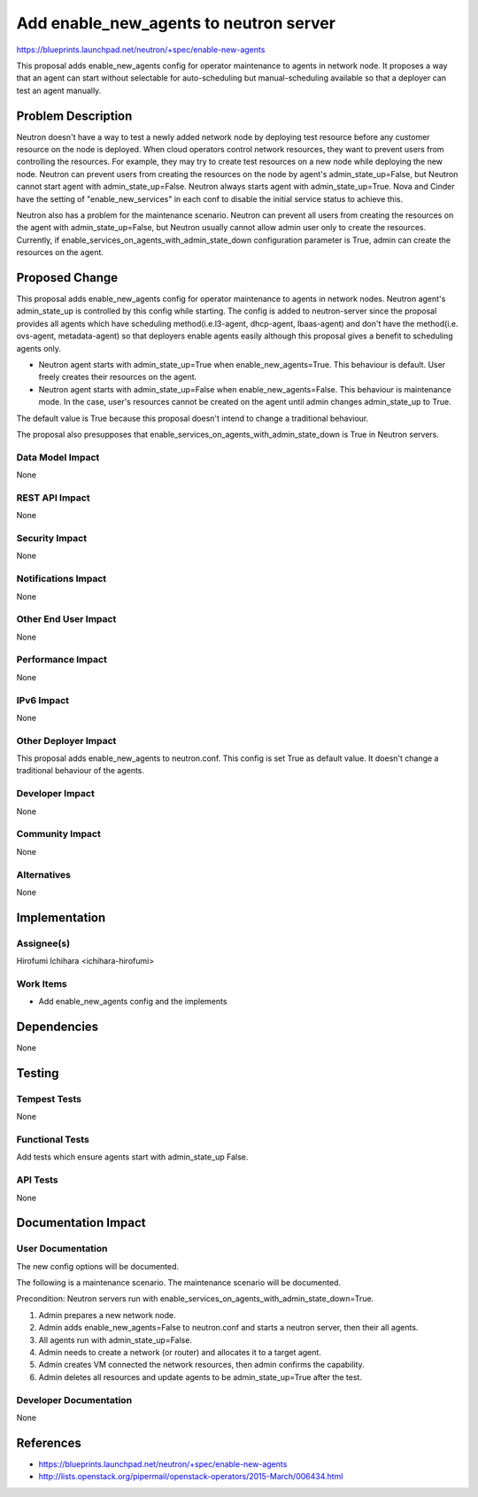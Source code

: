 ..
 This work is licensed under a Creative Commons Attribution 3.0 Unported
 License.

 http://creativecommons.org/licenses/by/3.0/legalcode

==========================================
Add enable_new_agents to neutron server
==========================================

https://blueprints.launchpad.net/neutron/+spec/enable-new-agents

This proposal adds enable_new_agents config for operator maintenance to agents
in network node. It proposes a way that an agent can start without selectable
for auto-scheduling but manual-scheduling available so that a deployer can test
an agent manually.

Problem Description
===================

Neutron doesn't have a way to test a newly added network node by deploying test
resource before any customer resource on the node is deployed. When cloud
operators control network resources, they want to prevent users from
controlling the resources. For example, they may try to create test resources
on a new node while deploying the new node. Neutron can prevent users from
creating the resources on the node by agent's admin_state_up=False, but Neutron
cannot start agent with admin_state_up=False. Neutron always starts agent with
admin_state_up=True. Nova and Cinder have the setting of "enable_new_services"
in each conf to disable the initial service status to achieve this.

Neutron also has a problem for the maintenance scenario. Neutron can
prevent all users from creating the resources on the agent with
admin_state_up=False, but Neutron usually cannot allow admin user only
to create the resources. Currently, if
enable_services_on_agents_with_admin_state_down configuration
parameter is True, admin can create the resources on the agent.

Proposed Change
===============

This proposal adds enable_new_agents config for operator maintenance to agents
in network nodes. Neutron agent's admin_state_up is controlled by this config
while starting. The config is added to neutron-server since the proposal provides
all agents which have scheduling method(i.e.l3-agent, dhcp-agent, lbaas-agent)
and don't have the method(i.e. ovs-agent, metadata-agent) so that deployers
enable agents easily although this proposal gives a benefit to scheduling agents
only.

* Neutron agent starts with admin_state_up=True when enable_new_agents=True.
  This behaviour is default. User freely creates their resources on the agent.

* Neutron agent starts with admin_state_up=False when enable_new_agents=False.
  This behaviour is maintenance mode. In the case, user's resources cannot be
  created on the agent until admin changes admin_state_up to True.

The default value is True because this proposal doesn't intend to change a
traditional behaviour.

The proposal also presupposes that
enable_services_on_agents_with_admin_state_down is True in Neutron
servers.

Data Model Impact
-----------------

None

REST API Impact
---------------

None

Security Impact
---------------

None

Notifications Impact
--------------------

None

Other End User Impact
---------------------

None

Performance Impact
------------------

None

IPv6 Impact
-----------

None

Other Deployer Impact
---------------------

This proposal adds enable_new_agents to neutron.conf. This config is set True
as default value. It doesn't change a traditional behaviour of the agents.

Developer Impact
----------------

None

Community Impact
----------------

None

Alternatives
------------

None

Implementation
==============

Assignee(s)
-----------

Hirofumi Ichihara <ichihara-hirofumi>

Work Items
----------

* Add enable_new_agents config and the implements

Dependencies
============

None

Testing
=======

Tempest Tests
-------------

None

Functional Tests
----------------

Add tests which ensure agents start with admin_state_up False.

API Tests
---------

None

Documentation Impact
====================

User Documentation
------------------

The new config options will be documented.

The following is a maintenance scenario. The maintenance scenario will be
documented.

Precondition: Neutron servers run with
enable_services_on_agents_with_admin_state_down=True.

1. Admin prepares a new network node.
2. Admin adds enable_new_agents=False to neutron.conf and starts a neutron
   server, then their all agents.
3. All agents run with admin_state_up=False.
4. Admin needs to create a network (or router) and allocates it to a target
   agent.
5. Admin creates VM connected the network resources, then admin
   confirms the capability.
6. Admin deletes all resources and update agents to be
   admin_state_up=True after the test.

Developer Documentation
-----------------------

None

References
==========

* https://blueprints.launchpad.net/neutron/+spec/enable-new-agents
* http://lists.openstack.org/pipermail/openstack-operators/2015-March/006434.html
